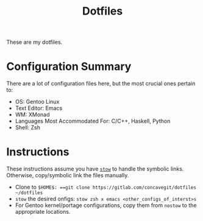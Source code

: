 #+title: Dotfiles

These are my dotfiles.

* Configuration Summary
There are a lot of configuration files here, but the most crucial ones pertain to:

- OS: Gentoo Linux
- Text Editor: Emacs
- WM: XMonad
- Languages Most Accommodated For: C/C++, Haskell, Python
- Shell: Zsh

* Instructions
These instructions assume you have [[https://www.gnu.org/software/stow/][=stow=]] to handle the symbolic links.
Otherwise, copy/symbolic link the files manually.

- Clone to =$HOME$: ==git clone https://gitlab.com/concavegit/dotfiles ~/dotfiles=
- =stow= the desired onfigs: =stow zsh x emacs <other_configs_of_interst>s=
- For Gentoo kernel/portage configurations, copy them from =nostow= to the appropriate locations.
